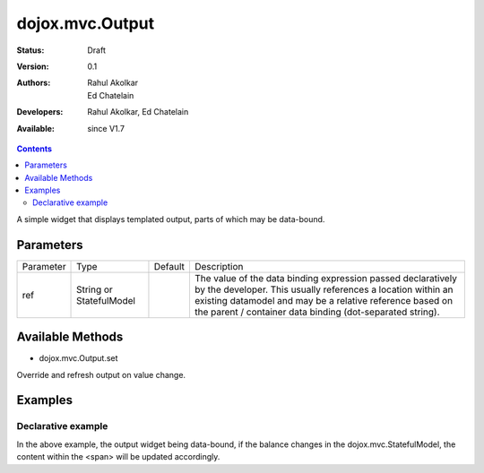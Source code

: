 .. _dojox/mvc/Output:

===========================
dojox.mvc.Output
===========================

:Status: Draft
:Version: 0.1
:Authors: Rahul Akolkar, Ed Chatelain
:Developers: Rahul Akolkar, Ed Chatelain
:Available: since V1.7


.. contents::
   :depth: 2

A simple widget that displays templated output, parts of which may be data-bound.


Parameters
======================

+------------------+-------------+----------+--------------------------------------------------------------------------------------------------------+
|Parameter         |Type         |Default   |Description                                                                                             |
+------------------+-------------+----------+--------------------------------------------------------------------------------------------------------+
|ref               |String or    |          |The value of the data binding expression passed declaratively by the developer. This usually references |
|                  |StatefulModel|          |a location within an existing datamodel and may be a relative reference based on the parent / container |
|                  |             |          |data binding (dot-separated string).                                                                    |
+------------------+-------------+----------+--------------------------------------------------------------------------------------------------------+


Available Methods
=================

* dojox.mvc.Output.set

Override and refresh output on value change.


Examples
========

Declarative example
-------------------

.. html ::

    <span dojoType="dojox.mvc.Output" ref="model.balance">
        Your balance is: ${this.value}
    </span>

In the above example, the output widget being data-bound, if the  balance changes in the dojox.mvc.StatefulModel, the content within the <span> will be updated accordingly.
